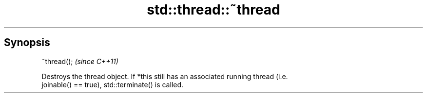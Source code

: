 .TH std::thread::~thread 3 "Apr 19 2014" "1.0.0" "C++ Standard Libary"
.SH Synopsis
   ~thread();  \fI(since C++11)\fP

   Destroys the thread object. If *this still has an associated running thread (i.e.
   joinable() == true), std::terminate() is called.
